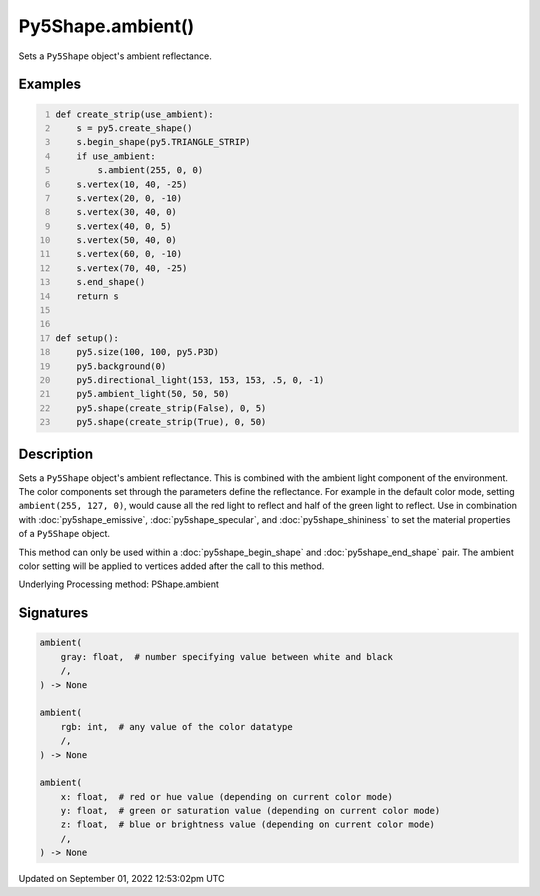 Py5Shape.ambient()
==================

Sets a ``Py5Shape`` object's ambient reflectance.

Examples
--------

.. raw:: html

    <div class="example-table">

.. raw:: html

    <div class="example-row"><div class="example-cell-image">

.. image:: /images/reference/Py5Shape_ambient_0.png
    :alt: example picture for ambient()

.. raw:: html

    </div><div class="example-cell-code">

.. code:: python
    :number-lines:

    def create_strip(use_ambient):
        s = py5.create_shape()
        s.begin_shape(py5.TRIANGLE_STRIP)
        if use_ambient:
            s.ambient(255, 0, 0)
        s.vertex(10, 40, -25)
        s.vertex(20, 0, -10)
        s.vertex(30, 40, 0)
        s.vertex(40, 0, 5)
        s.vertex(50, 40, 0)
        s.vertex(60, 0, -10)
        s.vertex(70, 40, -25)
        s.end_shape()
        return s


    def setup():
        py5.size(100, 100, py5.P3D)
        py5.background(0)
        py5.directional_light(153, 153, 153, .5, 0, -1)
        py5.ambient_light(50, 50, 50)
        py5.shape(create_strip(False), 0, 5)
        py5.shape(create_strip(True), 0, 50)

.. raw:: html

    </div></div>

.. raw:: html

    </div>

Description
-----------

Sets a ``Py5Shape`` object's ambient reflectance. This is combined with the ambient light component of the environment. The color components set through the parameters define the reflectance. For example in the default color mode, setting ``ambient(255, 127, 0)``, would cause all the red light to reflect and half of the green light to reflect. Use in combination with :doc:`py5shape_emissive`, :doc:`py5shape_specular`, and :doc:`py5shape_shininess` to set the material properties of a ``Py5Shape`` object.

This method can only be used within a :doc:`py5shape_begin_shape` and :doc:`py5shape_end_shape` pair. The ambient color setting will be applied to vertices added after the call to this method.

Underlying Processing method: PShape.ambient

Signatures
----------

.. code:: python

    ambient(
        gray: float,  # number specifying value between white and black
        /,
    ) -> None

    ambient(
        rgb: int,  # any value of the color datatype
        /,
    ) -> None

    ambient(
        x: float,  # red or hue value (depending on current color mode)
        y: float,  # green or saturation value (depending on current color mode)
        z: float,  # blue or brightness value (depending on current color mode)
        /,
    ) -> None
Updated on September 01, 2022 12:53:02pm UTC

